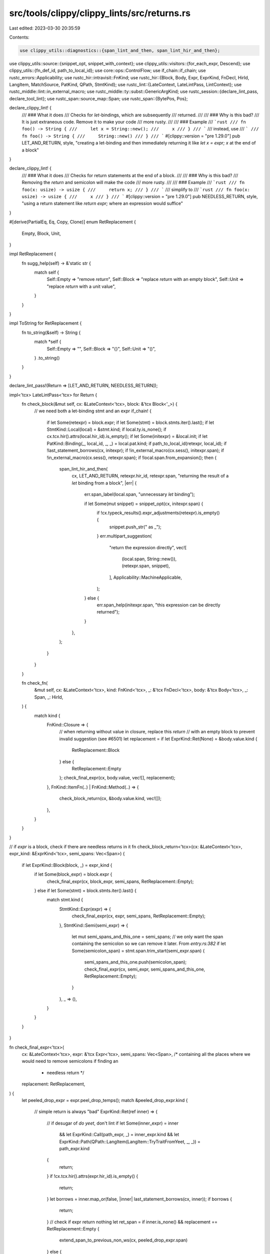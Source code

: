 src/tools/clippy/clippy_lints/src/returns.rs
============================================

Last edited: 2023-03-30 20:35:59

Contents:

.. code-block:: rs

    use clippy_utils::diagnostics::{span_lint_and_then, span_lint_hir_and_then};
use clippy_utils::source::{snippet_opt, snippet_with_context};
use clippy_utils::visitors::{for_each_expr, Descend};
use clippy_utils::{fn_def_id, path_to_local_id};
use core::ops::ControlFlow;
use if_chain::if_chain;
use rustc_errors::Applicability;
use rustc_hir::intravisit::FnKind;
use rustc_hir::{Block, Body, Expr, ExprKind, FnDecl, HirId, LangItem, MatchSource, PatKind, QPath, StmtKind};
use rustc_lint::{LateContext, LateLintPass, LintContext};
use rustc_middle::lint::in_external_macro;
use rustc_middle::ty::subst::GenericArgKind;
use rustc_session::{declare_lint_pass, declare_tool_lint};
use rustc_span::source_map::Span;
use rustc_span::{BytePos, Pos};

declare_clippy_lint! {
    /// ### What it does
    /// Checks for `let`-bindings, which are subsequently
    /// returned.
    ///
    /// ### Why is this bad?
    /// It is just extraneous code. Remove it to make your code
    /// more rusty.
    ///
    /// ### Example
    /// ```rust
    /// fn foo() -> String {
    ///     let x = String::new();
    ///     x
    /// }
    /// ```
    /// instead, use
    /// ```
    /// fn foo() -> String {
    ///     String::new()
    /// }
    /// ```
    #[clippy::version = "pre 1.29.0"]
    pub LET_AND_RETURN,
    style,
    "creating a let-binding and then immediately returning it like `let x = expr; x` at the end of a block"
}

declare_clippy_lint! {
    /// ### What it does
    /// Checks for return statements at the end of a block.
    ///
    /// ### Why is this bad?
    /// Removing the `return` and semicolon will make the code
    /// more rusty.
    ///
    /// ### Example
    /// ```rust
    /// fn foo(x: usize) -> usize {
    ///     return x;
    /// }
    /// ```
    /// simplify to
    /// ```rust
    /// fn foo(x: usize) -> usize {
    ///     x
    /// }
    /// ```
    #[clippy::version = "pre 1.29.0"]
    pub NEEDLESS_RETURN,
    style,
    "using a return statement like `return expr;` where an expression would suffice"
}

#[derive(PartialEq, Eq, Copy, Clone)]
enum RetReplacement {
    Empty,
    Block,
    Unit,
}

impl RetReplacement {
    fn sugg_help(self) -> &'static str {
        match self {
            Self::Empty => "remove `return`",
            Self::Block => "replace `return` with an empty block",
            Self::Unit => "replace `return` with a unit value",
        }
    }
}

impl ToString for RetReplacement {
    fn to_string(&self) -> String {
        match *self {
            Self::Empty => "",
            Self::Block => "{}",
            Self::Unit => "()",
        }
        .to_string()
    }
}

declare_lint_pass!(Return => [LET_AND_RETURN, NEEDLESS_RETURN]);

impl<'tcx> LateLintPass<'tcx> for Return {
    fn check_block(&mut self, cx: &LateContext<'tcx>, block: &'tcx Block<'_>) {
        // we need both a let-binding stmt and an expr
        if_chain! {
            if let Some(retexpr) = block.expr;
            if let Some(stmt) = block.stmts.iter().last();
            if let StmtKind::Local(local) = &stmt.kind;
            if local.ty.is_none();
            if cx.tcx.hir().attrs(local.hir_id).is_empty();
            if let Some(initexpr) = &local.init;
            if let PatKind::Binding(_, local_id, _, _) = local.pat.kind;
            if path_to_local_id(retexpr, local_id);
            if !last_statement_borrows(cx, initexpr);
            if !in_external_macro(cx.sess(), initexpr.span);
            if !in_external_macro(cx.sess(), retexpr.span);
            if !local.span.from_expansion();
            then {
                span_lint_hir_and_then(
                    cx,
                    LET_AND_RETURN,
                    retexpr.hir_id,
                    retexpr.span,
                    "returning the result of a `let` binding from a block",
                    |err| {
                        err.span_label(local.span, "unnecessary `let` binding");

                        if let Some(mut snippet) = snippet_opt(cx, initexpr.span) {
                            if !cx.typeck_results().expr_adjustments(retexpr).is_empty() {
                                snippet.push_str(" as _");
                            }
                            err.multipart_suggestion(
                                "return the expression directly",
                                vec![
                                    (local.span, String::new()),
                                    (retexpr.span, snippet),
                                ],
                                Applicability::MachineApplicable,
                            );
                        } else {
                            err.span_help(initexpr.span, "this expression can be directly returned");
                        }
                    },
                );
            }
        }
    }

    fn check_fn(
        &mut self,
        cx: &LateContext<'tcx>,
        kind: FnKind<'tcx>,
        _: &'tcx FnDecl<'tcx>,
        body: &'tcx Body<'tcx>,
        _: Span,
        _: HirId,
    ) {
        match kind {
            FnKind::Closure => {
                // when returning without value in closure, replace this `return`
                // with an empty block to prevent invalid suggestion (see #6501)
                let replacement = if let ExprKind::Ret(None) = &body.value.kind {
                    RetReplacement::Block
                } else {
                    RetReplacement::Empty
                };
                check_final_expr(cx, body.value, vec![], replacement);
            },
            FnKind::ItemFn(..) | FnKind::Method(..) => {
                check_block_return(cx, &body.value.kind, vec![]);
            },
        }
    }
}

// if `expr` is a block, check if there are needless returns in it
fn check_block_return<'tcx>(cx: &LateContext<'tcx>, expr_kind: &ExprKind<'tcx>, semi_spans: Vec<Span>) {
    if let ExprKind::Block(block, _) = expr_kind {
        if let Some(block_expr) = block.expr {
            check_final_expr(cx, block_expr, semi_spans, RetReplacement::Empty);
        } else if let Some(stmt) = block.stmts.iter().last() {
            match stmt.kind {
                StmtKind::Expr(expr) => {
                    check_final_expr(cx, expr, semi_spans, RetReplacement::Empty);
                },
                StmtKind::Semi(semi_expr) => {
                    let mut semi_spans_and_this_one = semi_spans;
                    // we only want the span containing the semicolon so we can remove it later. From `entry.rs:382`
                    if let Some(semicolon_span) = stmt.span.trim_start(semi_expr.span) {
                        semi_spans_and_this_one.push(semicolon_span);
                        check_final_expr(cx, semi_expr, semi_spans_and_this_one, RetReplacement::Empty);
                    }
                },
                _ => (),
            }
        }
    }
}

fn check_final_expr<'tcx>(
    cx: &LateContext<'tcx>,
    expr: &'tcx Expr<'tcx>,
    semi_spans: Vec<Span>, /* containing all the places where we would need to remove semicolons if finding an
                            * needless return */
    replacement: RetReplacement,
) {
    let peeled_drop_expr = expr.peel_drop_temps();
    match &peeled_drop_expr.kind {
        // simple return is always "bad"
        ExprKind::Ret(ref inner) => {
            // if desugar of `do yeet`, don't lint
            if let Some(inner_expr) = inner
                && let ExprKind::Call(path_expr, _) = inner_expr.kind
                && let ExprKind::Path(QPath::LangItem(LangItem::TryTraitFromYeet, _, _)) = path_expr.kind
            {
                return;
            }
            if !cx.tcx.hir().attrs(expr.hir_id).is_empty() {
                return;
            }
            let borrows = inner.map_or(false, |inner| last_statement_borrows(cx, inner));
            if borrows {
                return;
            }
            // check if expr return nothing
            let ret_span = if inner.is_none() && replacement == RetReplacement::Empty {
                extend_span_to_previous_non_ws(cx, peeled_drop_expr.span)
            } else {
                peeled_drop_expr.span
            };

            emit_return_lint(cx, ret_span, semi_spans, inner.as_ref().map(|i| i.span), replacement);
        },
        ExprKind::If(_, then, else_clause_opt) => {
            check_block_return(cx, &then.kind, semi_spans.clone());
            if let Some(else_clause) = else_clause_opt {
                check_block_return(cx, &else_clause.kind, semi_spans);
            }
        },
        // a match expr, check all arms
        // an if/if let expr, check both exprs
        // note, if without else is going to be a type checking error anyways
        // (except for unit type functions) so we don't match it
        ExprKind::Match(_, arms, MatchSource::Normal) => {
            for arm in arms.iter() {
                check_final_expr(cx, arm.body, semi_spans.clone(), RetReplacement::Unit);
            }
        },
        // if it's a whole block, check it
        other_expr_kind => check_block_return(cx, other_expr_kind, semi_spans),
    }
}

fn emit_return_lint(
    cx: &LateContext<'_>,
    ret_span: Span,
    semi_spans: Vec<Span>,
    inner_span: Option<Span>,
    replacement: RetReplacement,
) {
    if ret_span.from_expansion() {
        return;
    }
    let mut applicability = Applicability::MachineApplicable;
    let return_replacement = inner_span.map_or_else(
        || replacement.to_string(),
        |inner_span| {
            let (snippet, _) = snippet_with_context(cx, inner_span, ret_span.ctxt(), "..", &mut applicability);
            snippet.to_string()
        },
    );
    let sugg_help = if inner_span.is_some() {
        "remove `return`"
    } else {
        replacement.sugg_help()
    };
    span_lint_and_then(cx, NEEDLESS_RETURN, ret_span, "unneeded `return` statement", |diag| {
        diag.span_suggestion_hidden(ret_span, sugg_help, return_replacement, applicability);
        // for each parent statement, we need to remove the semicolon
        for semi_stmt_span in semi_spans {
            diag.tool_only_span_suggestion(semi_stmt_span, "remove this semicolon", "", applicability);
        }
    });
}

fn last_statement_borrows<'tcx>(cx: &LateContext<'tcx>, expr: &'tcx Expr<'tcx>) -> bool {
    for_each_expr(expr, |e| {
        if let Some(def_id) = fn_def_id(cx, e)
            && cx
                .tcx
                .fn_sig(def_id)
                .skip_binder()
                .output()
                .walk()
                .any(|arg| matches!(arg.unpack(), GenericArgKind::Lifetime(_)))
        {
            ControlFlow::Break(())
        } else {
            ControlFlow::Continue(Descend::from(!e.span.from_expansion()))
        }
    })
    .is_some()
}

// Go backwards while encountering whitespace and extend the given Span to that point.
fn extend_span_to_previous_non_ws(cx: &LateContext<'_>, sp: Span) -> Span {
    if let Ok(prev_source) = cx.sess().source_map().span_to_prev_source(sp) {
        let ws = [' ', '\t', '\n'];
        if let Some(non_ws_pos) = prev_source.rfind(|c| !ws.contains(&c)) {
            let len = prev_source.len() - non_ws_pos - 1;
            return sp.with_lo(sp.lo() - BytePos::from_usize(len));
        }
    }

    sp
}


